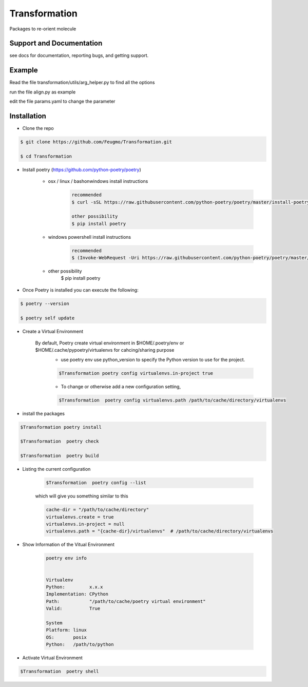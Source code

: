 Transformation
==============

Packages to re-orient molecule

Support and Documentation
-------------------------
see docs for documentation, reporting bugs, and getting support.


Example
-------------------------
Read the file  transformation/utils/arg_helper.py to find all the options

run the file align.py as example

edit the file params.yaml to change the parameter



Installation
-------------------------
- Clone the repo

.. sourcecode:: bash

    $ git clone https://github.com/Feugmo/Transformation.git

    $ cd Transformation


- Install poetry (https://github.com/python-poetry/poetry)

    + osx / linux / bashonwindows install instructions
        .. sourcecode:: bash

            recommended
            $ curl -sSL https://raw.githubusercontent.com/python-poetry/poetry/master/install-poetry.py | python -

            other possibility
            $ pip install poetry

    + windows powershell install instructions
        .. sourcecode:: bash

            recommended
            $ (Invoke-WebRequest -Uri https://raw.githubusercontent.com/python-poetry/poetry/master/install-poetry.py -UseBasicParsing).Content | python -

    + other possibility
            $ pip install poetry

- Once Poetry is installed you can execute the following:

.. sourcecode:: bash

    $ poetry --version

    $ poetry self update



- Create a Virtual Environment

    By default, Poetry create virtual environment in $HOME/.poetry/env or  $HOME/.cache/pypoetry/virtualenvs for cahcing/sharing purpose
        - use poetry env use python_version to specify the Python version to use for the project.
        .. sourcecode:: bash

            $Transformation poetry config virtualenvs.in-project true

        -   To change or otherwise add a new configuration setting,
        .. sourcecode:: bash

            $Transformation  poetry config virtualenvs.path /path/to/cache/directory/virtualenvs


- install the packages
.. sourcecode:: bash

    $Transformation poetry install

    $Transformation  poetry check

    $Transformation  poetry build


+ Listing the current configuration

    .. sourcecode:: bash

        $Transformation  poetry config --list


    which will give you something similar to this

    .. sourcecode:: bash

        cache-dir = "/path/to/cache/directory"
        virtualenvs.create = true
        virtualenvs.in-project = null
        virtualenvs.path = "{cache-dir}/virtualenvs"  # /path/to/cache/directory/virtualenvs

+ Show Information of the Vitual Environment

    .. sourcecode:: bash

        poetry env info


        Virtualenv
        Python:         x.x.x
        Implementation: CPython
        Path:           "/path/to/cache/poetry virtual environment"
        Valid:          True

        System
        Platform: linux
        OS:       posix
        Python:   /path/to/python

+ Activate Virtual Environment

.. sourcecode:: bash

    $Transformation  poetry shell


